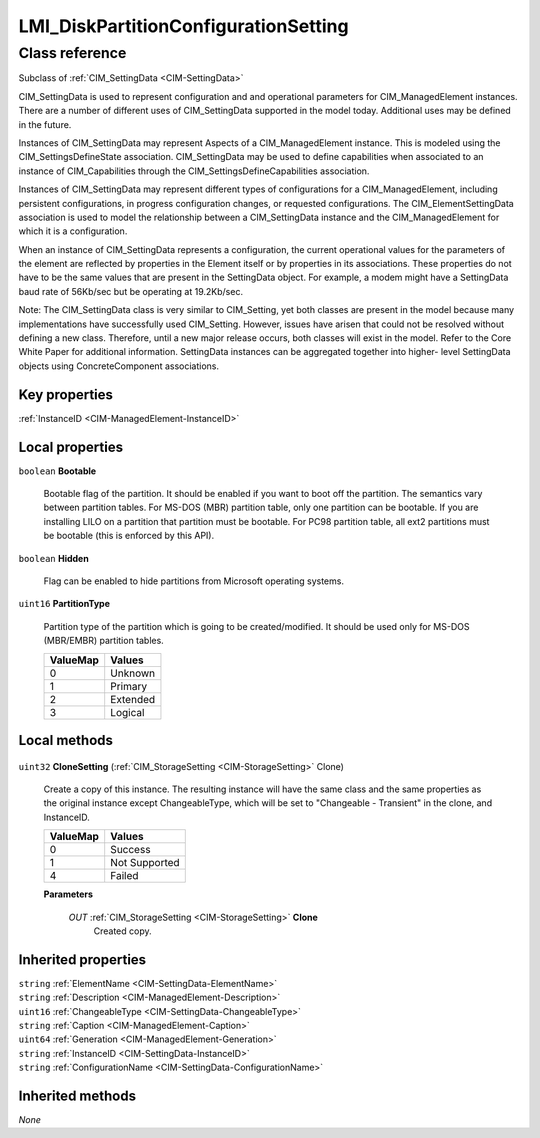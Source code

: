 .. _LMI-DiskPartitionConfigurationSetting:

LMI_DiskPartitionConfigurationSetting
-------------------------------------

Class reference
===============
Subclass of :ref:`CIM_SettingData <CIM-SettingData>`

CIM_SettingData is used to represent configuration and and operational parameters for CIM_ManagedElement instances. There are a number of different uses of CIM_SettingData supported in the model today. Additional uses may be defined in the future.

Instances of CIM_SettingData may represent Aspects of a CIM_ManagedElement instance. This is modeled using the CIM_SettingsDefineState association. CIM_SettingData may be used to define capabilities when associated to an instance of CIM_Capabilities through the CIM_SettingsDefineCapabilities association. 

Instances of CIM_SettingData may represent different types of configurations for a CIM_ManagedElement, including persistent configurations, in progress configuration changes, or requested configurations. The CIM_ElementSettingData association is used to model the relationship between a CIM_SettingData instance and the CIM_ManagedElement for which it is a configuration. 

When an instance of CIM_SettingData represents a configuration, the current operational values for the parameters of the element are reflected by properties in the Element itself or by properties in its associations. These properties do not have to be the same values that are present in the SettingData object. For example, a modem might have a SettingData baud rate of 56Kb/sec but be operating at 19.2Kb/sec. 

Note: The CIM_SettingData class is very similar to CIM_Setting, yet both classes are present in the model because many implementations have successfully used CIM_Setting. However, issues have arisen that could not be resolved without defining a new class. Therefore, until a new major release occurs, both classes will exist in the model. Refer to the Core White Paper for additional information. SettingData instances can be aggregated together into higher- level SettingData objects using ConcreteComponent associations.


Key properties
^^^^^^^^^^^^^^

| :ref:`InstanceID <CIM-ManagedElement-InstanceID>`

Local properties
^^^^^^^^^^^^^^^^

.. _LMI-DiskPartitionConfigurationSetting-Bootable:

``boolean`` **Bootable**

    Bootable flag of the partition. It should be enabled if you want to boot off the partition.  The semantics vary between partition tables. For MS-DOS (MBR) partition table, only one partition can be bootable. If you are installing LILO on a partition that partition must be bootable.  For PC98 partition table, all ext2 partitions must be bootable (this is enforced by this API).

    
.. _LMI-DiskPartitionConfigurationSetting-Hidden:

``boolean`` **Hidden**

    Flag can be enabled to hide partitions from Microsoft operating systems.

    
.. _LMI-DiskPartitionConfigurationSetting-PartitionType:

``uint16`` **PartitionType**

    Partition type of the partition which is going to be created/modified. It should be used only for MS-DOS (MBR/EMBR) partition tables.

    
    ======== ========
    ValueMap Values  
    ======== ========
    0        Unknown 
    1        Primary 
    2        Extended
    3        Logical 
    ======== ========
    

Local methods
^^^^^^^^^^^^^

    .. _LMI-DiskPartitionConfigurationSetting-CloneSetting:

``uint32`` **CloneSetting** (:ref:`CIM_StorageSetting <CIM-StorageSetting>` Clone)

    Create a copy of this instance. The resulting instance will have the same class and the same properties as the original instance except ChangeableType, which will be set to "Changeable - Transient" in the clone, and InstanceID.

    
    ======== =============
    ValueMap Values       
    ======== =============
    0        Success      
    1        Not Supported
    4        Failed       
    ======== =============
    
    **Parameters**
    
        *OUT* :ref:`CIM_StorageSetting <CIM-StorageSetting>` **Clone**
            Created copy.

            
        
    

Inherited properties
^^^^^^^^^^^^^^^^^^^^

| ``string`` :ref:`ElementName <CIM-SettingData-ElementName>`
| ``string`` :ref:`Description <CIM-ManagedElement-Description>`
| ``uint16`` :ref:`ChangeableType <CIM-SettingData-ChangeableType>`
| ``string`` :ref:`Caption <CIM-ManagedElement-Caption>`
| ``uint64`` :ref:`Generation <CIM-ManagedElement-Generation>`
| ``string`` :ref:`InstanceID <CIM-SettingData-InstanceID>`
| ``string`` :ref:`ConfigurationName <CIM-SettingData-ConfigurationName>`

Inherited methods
^^^^^^^^^^^^^^^^^

*None*

